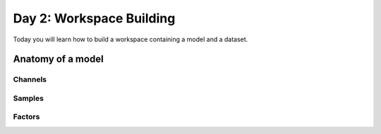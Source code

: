 Day 2: Workspace Building
=========================

Today you will learn how to build a workspace containing a model and a dataset. 


Anatomy of a model
----------------------

Channels
^^^^^^^^

Samples
^^^^^^^^

Factors
^^^^^^^^
